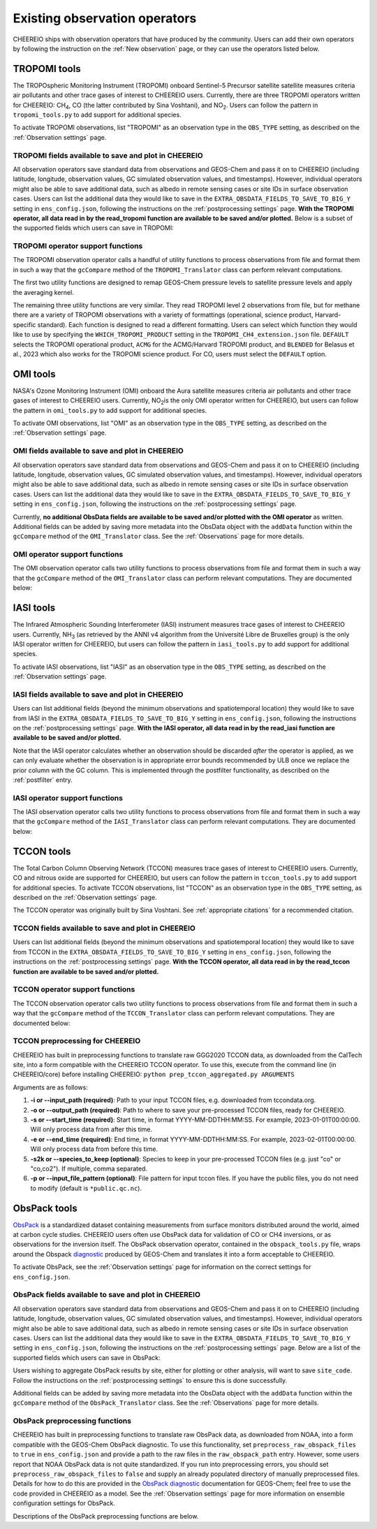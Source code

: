 .. _Observations:

.. _Existing obs tools:

Existing observation operators
==========

CHEEREIO ships with observation operators that have produced by the community. Users can add their own operators by following the instruction on the :ref:`New observation` page, or they can use the operators listed below. 


.. _TROPOMI tools:

TROPOMI tools
-------------

The TROPOspheric Monitoring Instrument (TROPOMI) onboard Sentinel-5 Precursor satellite satellite measures criteria air pollutants and other trace gases of interest to CHEEREIO users. Currently, there are three TROPOMI operators written for CHEEREIO: CH\ :sub:`4`\, CO (the latter contributed by Sina Voshtani), and NO\ :sub:`2`\ . Users can follow the pattern in ``tropomi_tools.py`` to add support for additional species.

To activate TROPOMI observations, list "TROPOMI" as an observation type in the ``OBS_TYPE`` setting, as described on the :ref:`Observation settings` page.

TROPOMI fields available to save and plot in CHEEREIO
~~~~~~~~~~~~~

All observation operators save standard data from observations and GEOS-Chem and pass it on to CHEEREIO (including latitude, longitude, observation values, GC simulated observation values, and timestamps). However, individual operators might also be able to save additional data, such as albedo in remote sensing cases or site IDs in surface observation cases. Users can list the additional data they would like to save in the ``EXTRA_OBSDATA_FIELDS_TO_SAVE_TO_BIG_Y`` setting in ``ens_config.json``, following the instructions on the :ref:`postprocessing settings` page. **With the TROPOMI operator, all data read in by the read_tropomi function are available to be saved and/or plotted.** Below is a subset of the supported fields which users can save in TROPOMI:

.. option:: qa_value
   
   Quality assurance value.

.. option:: column_AK
   
   Satellite averaging kernel.

.. option:: albedo_swir
   
   Shortwave infrared albedo.

.. option:: albedo_nir
   
   Near infrared albedo.

.. option:: blended_albedo
   
   Blended albedo.

.. option:: methane_profile_apriori
   
   A priori methane profile. (Methane only)


TROPOMI operator support functions
~~~~~~~~~~~~~

The TROPOMI observation operator calls a handful of utility functions to process observations from file and format them in such a way that the ``gcCompare`` method of the ``TROPOMI_Translator`` class can perform relevant computations. 

The first two utility functions are designed to remap GEOS-Chem pressure levels to satellite pressure levels and apply the averaging kernel.

.. py:function:: GC_to_sat_levels(GC_SPC, GC_edges, sat_edges, species, chunk_size=10000)

   Takes as input GEOS-Chem data and pressure level edges, as well as satellite pressure levels, and calculate GEOS-Chem data values on satellite pressure levels

   :param array GC_SPC: A NumPy array containing GEOS-Chem columns. 
   :param array GC_edges: A NumPy array containing GEOS-Chem pressure level edges.
   :param array sat_edges: A NumPy array containing TROPOMI pressure level edges
   :param str species: Species to be processed.
   :param int chunk_size: For CO, the number of observations to be processed at once. This is to save memory for TROPOMI observations with high vertical resolution.
   :return: A NumPy array containing GEOS-Chem columns remapped to be on the TROPOMI pressure levels.
   :rtype: array

.. py:function:: apply_avker(sat_avker, sat_pressure_weight, GC_SPC, sat_prior=None,filt=None)

   Apply the averaging kernel

   :param array sat_avker: TROPOMI averaging kernel. 
   :param array sat_prior: The satellite prior profile in ppb, optional (used for CH4).
   :param array sat_pressure_weight: The relative pressure weights for each level
   :param array GC_SPC: The GC species on the satellite levels, output by GC_to_sat_levels
   :param array filt: A filter, optional
   :return: A NumPy array containing simulated GEOS-Chem values such that they are directly comparable to TROPOMI (i.e. because the averaging kernel has been applied).
   :rtype: array

The remaining three utility functions are very similar. They read TROPOMI level 2 observations from file, but for methane there are a variety of TROPOMI observations with a variety of formattings (operational, science product, Harvard-specific standard). Each function is designed to read a different formatting. Users can select which function they would like to use by specifying the ``WHICH_TROPOMI_PRODUCT`` setting in the ``TROPOMI_CH4_extension.json`` file. ``DEFAULT`` selects the TROPOMI operational product, ``ACMG`` for the ACMG/Harvard TROPOMI product, and ``BLENDED`` for Belasus et al., 2023 which also works for the TROPOMI science product. For CO, users must select the ``DEFAULT`` option.

.. py:function:: read_tropomi(filename, species, filterinfo=None, includeObsError = False)

   **Designed for the TROPOMI operational level 2 product.** A utility function which loads TROPOMI observations from file, filters them, and returns a dictionary of important data formatted for input into the ``gcCompare`` method of the ``TROPOMI_Translator`` class. This function is selected when users supply the ``DEFAULT`` value to the ``WHICH_TROPOMI_PRODUCT`` setting in the ``TROPOMI_CH4_extension.json`` file.

   :param str filename: NetCDF file containing TROPOMI observations to be loaded. Expects standard level 2 data. 
   :param str species: Name of species to be loaded. Currently, only "CH4" is supported, though an "NO2" operator is partially written.
   :param dict filterinfo: A dictionary of information about data filtering which is passed to a standard observation operator utility function. See :ref:`Observation filters` for more information
   :param bool includeObsError: True or False, read the errors associated with individual observations. 
   :return: A dictionary containing observation values and metadata, ready for input into the ``gcCompare`` method of the ``TROPOMI_Translator`` class.
   :rtype: dict

   .. py:function:: read_tropomi_acmg(filename, species, filterinfo=None, includeObsError = False)

   **Designed for the Harvard/ACMG version of the TROPOMI operational level 2 product.** A utility function which loads TROPOMI observations from file, filters them, and returns a dictionary of important data formatted for input into the ``gcCompare`` method of the ``TROPOMI_Translator`` class. This function is selected when users supply the ``ACMG`` value to the ``WHICH_TROPOMI_PRODUCT`` setting in the ``TROPOMI_CH4_extension.json`` file.

   :param str filename: NetCDF file containing TROPOMI observations to be loaded. Expects standard level 2 data. 
   :param str species: Name of species to be loaded. Currently, only "CH4" is supported, though an "NO2" operator is partially written.
   :param dict filterinfo: A dictionary of information about data filtering which is passed to a standard observation operator utility function. See :ref:`Observation filters` for more information
   :param bool includeObsError: True or False, read the errors associated with individual observations. 
   :return: A dictionary containing observation values and metadata, ready for input into the ``gcCompare`` method of the ``TROPOMI_Translator`` class.
   :rtype: dict

   .. py:function:: read_tropomi_gosat_corrected(filename, species, filterinfo=None, includeObsError = False)

   **Designed for the Belasus et al., 2023 version of the TROPOMI operational level 2 product,** but also works for the TROPOMI science product. A utility function which loads TROPOMI observations from file, filters them, and returns a dictionary of important data formatted for input into the ``gcCompare`` method of the ``TROPOMI_Translator`` class. This function is selected when users supply the ``BLENDED`` value to the ``WHICH_TROPOMI_PRODUCT`` setting in the ``TROPOMI_CH4_extension.json`` file.

   :param str filename: NetCDF file containing TROPOMI observations to be loaded. Expects standard level 2 data. 
   :param str species: Name of species to be loaded. Currently, only "CH4" is supported, though an "NO2" operator is partially written.
   :param dict filterinfo: A dictionary of information about data filtering which is passed to a standard observation operator utility function. See :ref:`Observation filters` for more information
   :param bool includeObsError: True or False, read the errors associated with individual observations. 
   :return: A dictionary containing observation values and metadata, ready for input into the ``gcCompare`` method of the ``TROPOMI_Translator`` class.
   :rtype: dict

.. _OMI tools:

OMI tools
-------------

NASA's Ozone Monitoring Instrument (OMI) onboard the Aura satellite measures criteria air pollutants and other trace gases of interest to CHEEREIO users. Currently, NO\ :sub:`2`\ is the only OMI operator written for CHEEREIO, but users can follow the pattern in ``omi_tools.py`` to add support for additional species.

To activate OMI observations, list "OMI" as an observation type in the ``OBS_TYPE`` setting, as described on the :ref:`Observation settings` page.

OMI fields available to save and plot in CHEEREIO
~~~~~~~~~~~~~

All observation operators save standard data from observations and GEOS-Chem and pass it on to CHEEREIO (including latitude, longitude, observation values, GC simulated observation values, and timestamps). However, individual operators might also be able to save additional data, such as albedo in remote sensing cases or site IDs in surface observation cases. Users can list the additional data they would like to save in the ``EXTRA_OBSDATA_FIELDS_TO_SAVE_TO_BIG_Y`` setting in ``ens_config.json``, following the instructions on the :ref:`postprocessing settings` page. 

Currently, **no additional ObsData fields are available to be saved and/or plotted with the OMI operator** as written. Additional fields can be added by saving more metadata into the ObsData object with the ``addData`` function within the ``gcCompare`` method of the ``OMI_Translator`` class. See the :ref:`Observations` page for more details.

OMI operator support functions
~~~~~~~~~~~~~

The OMI observation operator calls two utility functions to process observations from file and format them in such a way that the ``gcCompare`` method of the ``OMI_Translator`` class can perform relevant computations. They are documented below:

.. py:function:: read_omi(filename, species, filterinfo=None, includeObsError = False)

   A utility function which loads OMI observations from file, filters them, and returns a dictionary of important data formatted for input into the ``gcCompare`` method of the ``OMI_Translator`` class.

   :param str filename: NetCDF file containing OMI observations to be loaded. Expects standard level 2 data. 
   :param str species: Name of species to be loaded. Currently, only "NO2" is supported.
   :param dict filterinfo: A dictionary of information about data filtering which is passed to a standard observation operator utility function. See :ref:`Observation filters` for more information
   :param bool includeObsError: True or False, read the errors associated with individual observations. 
   :return: A dictionary containing observation values and metadata, ready for input into the ``gcCompare`` method of the ``OMI_Translator`` class.
   :rtype: dict

.. py:function:: clearEdgesFilterByQAAndFlatten(met)

   A utility function takes in partially formatted OMI data and does additional processing, outputting a flattened set of arrays which are compatible with CHEEREIO. In the process, the function removes swath edges and bad retrieval values.

   :param dict met: A dictionary with keys naming important observation data and metadata, and values of raw 2D swath data from OMI. 
   :return: A dictionary containing flattened observation values and metadata, with bad data removed, ready for input into the `gcCompare`` method of the ``OMI_Translator`` class.
   :rtype: dict

.. _iasi:

IASI tools
-------------

The Infrared Atmospheric Sounding Interferometer (IASI) instrument measures trace gases of interest to CHEEREIO users. Currently, NH\ :sub:`3`\  (as retrieved by the ANNI v4 algorithm from the Université Libre de Bruxelles group) is the only IASI operator written for CHEEREIO, but users can follow the pattern in ``iasi_tools.py`` to add support for additional species.

To activate IASI observations, list "IASI" as an observation type in the ``OBS_TYPE`` setting, as described on the :ref:`Observation settings` page.

IASI fields available to save and plot in CHEEREIO
~~~~~~~~~~~~~

Users can list additional fields (beyond the minimum observations and spatiotemporal location) they would like to save from IASI in the ``EXTRA_OBSDATA_FIELDS_TO_SAVE_TO_BIG_Y`` setting in ``ens_config.json``, following the instructions on the :ref:`postprocessing settings` page. **With the IASI operator, all data read in by the read_iasi function are available to be saved and/or plotted.**

Note that the IASI operator calculates whether an observation should be discarded *after* the operator is applied, as we can only evaluate whether the observation is in appropriate error bounds recommended by ULB once we replace the prior column with the GC column. This is implemented through the postfilter functionality, as described on the :ref:`postfilter` entry.

IASI operator support functions
~~~~~~~~~~~~~

The IASI observation operator calls two utility functions to process observations from file and format them in such a way that the ``gcCompare`` method of the ``IASI_Translator`` class can perform relevant computations. They are documented below:

.. py:function:: read_iasi(filename, species, filterinfo=None, includeObsError = False)

   A utility function which loads IASI observations from file, filters them, and returns a dictionary of important data formatted for input into the ``gcCompare`` method of the ``IASI_Translator`` class.

   :param str filename: NetCDF file containing IASI observations to be loaded. Expects standard level 2 data. 
   :param str species: Name of species to be loaded. Currently, only "NH3" is supported.
   :param dict filterinfo: A dictionary of information about data filtering which is passed to a standard observation operator utility function. See :ref:`Observation filters` for more information
   :param bool includeObsError: True or False, read the errors associated with individual observations. 
   :return: A dictionary containing observation values and metadata, ready for input into the ``gcCompare`` method of the ``IASI_Translator`` class.
   :rtype: dict

.. py:function:: GC_to_sat_levels(GC_SPC, GC_bxheight, sat_edges)

   See the function from TROPOMI_tools. Note that for the IASI product we only have height from surface, so the function uses GC Boxheight diagnostic to do a pressure level regrid approximation.

.. _tccon:

TCCON tools
-------------

The Total Carbon Column Observing Network (TCCON) measures trace gases of interest to CHEEREIO users. Currently, CO and nitrous oxide are supported for CHEEREIO, but users can follow the pattern in ``tccon_tools.py`` to add support for additional species. To activate TCCON observations, list "TCCON" as an observation type in the ``OBS_TYPE`` setting, as described on the :ref:`Observation settings` page.

The TCCON operator was originally built by Sina Voshtani. See :ref:`appropriate citations` for a recommended citation.

TCCON fields available to save and plot in CHEEREIO
~~~~~~~~~~~~~

Users can list additional fields (beyond the minimum observations and spatiotemporal location) they would like to save from TCCON in the ``EXTRA_OBSDATA_FIELDS_TO_SAVE_TO_BIG_Y`` setting in ``ens_config.json``, following the instructions on the :ref:`postprocessing settings` page. **With the TCCON operator, all data read in by the read_tccon function are available to be saved and/or plotted.**

TCCON operator support functions
~~~~~~~~~~~~~

The TCCON observation operator calls two utility functions to process observations from file and format them in such a way that the ``gcCompare`` method of the ``TCCON_Translator`` class can perform relevant computations. They are documented below:

.. py:function:: read_tccon(filename, species, filterinfo=None, includeObsError = False,doN2OCorrectionPT700=False)

   A utility function which loads TCCON observations from file, filters them, and returns a dictionary of important data formatted for input into the ``gcCompare`` method of the ``TCCON_Translator`` class.

   :param str filename: NetCDF file containing IASI observations to be loaded. Expects data produced through the prep_tccon_aggregated.py script, as described below. 
   :param str species: Name of species to be loaded. Currently, only "N2O" and "CO" are supported.
   :param dict filterinfo: A dictionary of information about data filtering which is passed to a standard observation operator utility function. See :ref:`Observation filters` for more information
   :param bool includeObsError: True or False, read the errors associated with individual observations.
   :param bool doN2OCorrectionPT700: True or False, do the temperature correction for N2O in the GGG2020.0 product set? This won't be necessary after 2020.1 is released.
   :return: A dictionary containing observation values and metadata, ready for input into the ``gcCompare`` method of the ``TCCON_Translator`` class.
   :rtype: dict

.. py:function:: correct_xn2o_from_pt700(xn2o,prior_temperature,prior_pressure,xn2o_error=None,n2o_aicf=0.9821, m=0.000626, b=0.787)

   Handle temperature-dependent bias in TCCON N2O. Based on Josh Laughner's code for GGG2020: py_tccon_netcdf/write_tccon_netcdf/bias_corrections.py. Will no longer be needed after GGG2020.1 is released.

.. py:function:: _compute_pt700(prior_temperature,prior_pressure)

   Handle temperature-dependent bias in TCCON N2O. Based on Josh Laughner's code for GGG2020: py_tccon_netcdf/write_tccon_netcdf/bias_corrections.py. Will no longer be needed after GGG2020.1 is released.

.. py:function:: GC_to_sat_levels(GC_SPC, GC_edges, sat_edges)

   See the function from TROPOMI_tools.

.. py:function:: gravity(altitudes, latitudes)

   Compute g at vertical layers for each observation site.

.. py:function:: integrate_column(gas_profile,h2o_profile,obh2o_profile,obpout,obpressure_profile,altitude_profile,ensemble_profile,oblat,AK)

   This is the main function for TCCON column intergation, using its a-priori and averaging kernels.

   :param array gas_profile: The model gas profile of interest. 
   :param array h2o_profile: The model h2o profile.
   :param array obh2o_profile: The observation h2o profile. 
   :param array pressure_profile: The model pressure profile that corresponds with the gas profile in hPa.
   :param array ensemble_profile: The ensemble profile from equation 25 in Rodgers and Connor 2000 - this will likely be the a priori profile from GFIT; most often multiplied by the scaling factors (VSF) from GFIT for the spectra near the aircraft overpass
   :param float obalt: The altitude of the ground-based site in m - geometric altitude
   :param float oblat: The latitude (in degrees) of the ground-based site
   :param array AK: The averaging kernels for all windows of the molecule of interest, in a structure


TCCON preprocessing for CHEEREIO
~~~~~~~~~~~~~

CHEEREIO has built in preprocessing functions to translate raw GGG2020 TCCON data, as downloaded from the CalTech site, into a form compatible with the CHEEREIO TCCON operator. To use this, execute from the command line (in CHEEREIO/core) before installing CHEEREIO: ``python prep_tccon_aggregated.py ARGUMENTS``

Arguments are as follows:

#. **-i or --input_path (required)**: Path to your input TCCON files, e.g. downloaded from tccondata.org.
#. **-o or --output_path (required)**: Path to where to save your pre-processed TCCON files, ready for CHEEREIO.
#. **-s or --start_time (required)**: Start time, in format YYYY-MM-DDTHH:MM:SS. For example, 2023-01-01T00:00:00. Will only process data from after this time.
#. **-e or --end_time (required)**: End time, in format YYYY-MM-DDTHH:MM:SS. For example, 2023-02-01T00:00:00. Will only process data from before this time.
#. **-s2k or --species_to_keep (optional)**: Species to keep in your pre-processed TCCON files (e.g. just "co" or "co,co2"). If multiple, comma separated.
#. **-p or --input_file_pattern (optional)**: File pattern for input tccon files. If you have the public files, you do not need to modify (default is ``*public.qc.nc``).

.. _ObsPack tools:

ObsPack tools
-------------

`ObsPack <https://doi.org/10.5194/essd-6-375-2014>`__ is a standardized dataset containing measurements from  surface monitors distributed around the world, aimed at carbon cycle studies. CHEEREIO users often use ObsPack data for validation of CO or CH4 inversions, or as observations for the inversion itself. The ObsPack observation operator, contained in the ``obspack_tools.py`` file, wraps around the Obspack `diagnostic <https://geos-chem.readthedocs.io/en/stable/gcclassic-user-guide/obspack.html>`__ produced by GEOS-Chem and translates it into a form acceptable to CHEEREIO.

To activate ObsPack, see the :ref:`Observation settings` page for information on the correct settings for  ``ens_config.json``. 

ObsPack fields available to save and plot in CHEEREIO
~~~~~~~~~~~~~

All observation operators save standard data from observations and GEOS-Chem and pass it on to CHEEREIO (including latitude, longitude, observation values, GC simulated observation values, and timestamps). However, individual operators might also be able to save additional data, such as albedo in remote sensing cases or site IDs in surface observation cases. Users can list the additional data they would like to save in the ``EXTRA_OBSDATA_FIELDS_TO_SAVE_TO_BIG_Y`` setting in ``ens_config.json``, following the instructions on the :ref:`postprocessing settings` page. Below are a list of the supported fields which users can save in ObsPack:

.. option:: altitude
   
   Altitude of ObsPack site.

.. option:: pressure
   
   Pressure observed at ObsPack site.

.. option:: obspack_id
   
   Unique identifier of obspack observation.

.. option:: platform
   
   Obspack platform.

.. option:: site_code
   
   Unique identifier of obspack site.

Users wishing to aggregate ObsPack results by site, either for plotting or other analysis, will want to save ``site_code``. Follow the instructions on the :ref:`postprocessing settings` to ensure this is done successfully.

Additional fields can be added by saving more metadata into the ObsData object with the ``addData`` function within the ``gcCompare`` method of the ``ObsPack_Translator`` class. See the :ref:`Observations` page for more details.

ObsPack preprocessing functions
~~~~~~~~~~~~~

CHEEREIO has built in preprocessing functions to translate raw ObsPack data, as downloaded from NOAA, into a form compatible with the GEOS-Chem ObsPack diagnostic. To use this functionality, set ``preprocess_raw_obspack_files`` to ``true`` in ``ens_config.json`` and provide a path to the raw files in the ``raw_obspack_path`` entry. However, some users report that NOAA ObsPack data is not quite standardized. If you run into preprocessing errors, you should set ``preprocess_raw_obspack_files`` to ``false`` and supply an already populated directory of manually preprocessed files. Details for how to do this are provided in the `ObsPack diagnostic <https://geos-chem.readthedocs.io/en/stable/gcclassic-user-guide/obspack.html>`__ documentation for GEOS-Chem; feel free to use the code provided in CHEEREIO as a model. See the :ref:`Observation settings` page for more information on ensemble configuration settings for ObsPack.

Descriptions of the ObsPack preprocessing functions are below.

.. py:function:: make_filter_fxn(start_date,end_date,lat_bounds=None,lon_bounds=None)

   Generate a function that will filter raw ObsPack data (i.e. downloaded directly from NOAA) and keep only data within certain date and location bounds. The output filter function also does additional filtering and reformatting regardless of these bounds.

   :param datetime start_date: Date of earliest ObsPack data to include
   :param datetime end_date: Date of latest ObsPack data to include
   :param list lat_bounds: If filtering by latitude, a list of two latitudes representing minimum and maximum latitude to be kept. If None, ignore. 
   :param list lon_bounds: If filtering by longitude, a list of two longitudes representing minimum and maximum longitudes to be kept. If None, ignore. 
   :return: A filter function for filtering and formatting raw ObsPack data.
   :rtype: Function



.. py:function:: prep_obspack(raw_obspack_dir,gc_obspack_dir,filename_format,start_date,end_date)

   This is a preprocessing function, designed to take raw ObsPack files as downloaded from NOAA and process them into files compatible with CHEEREIO and the GEOS-Chem ObsPack diagnostic.

   :param str raw_obspack_dir: Directory where raw ObsPack data as downloaded from NOAA is stored. CHEEREIO takes this by default from the ``raw_obspack_path`` path in ``ens_config.json.``
   :param str gc_obspack_dir: Directory where processed ObsPack compatible with the GEOS-Chem ObsPack diagnostic will be saved. CHEEREIO takes this by default from the ``gc_obspack_path`` path in ``ens_config.json.``
   :param str filename_format: File format which CHEEREIO will use to save the preprocessed ObsPack data. CHEEREIO takes this by default from the ``obspack_gc_input_file`` entry in ``ens_config.json.``
   :param datetime start_date: Date of earliest ObsPack data to include. CHEEREIO takes this by default from the ``START_DATE`` entry in ``ens_config.json.``
   :param datetime end_date: Date of latest ObsPack data to include. CHEEREIO takes this by default from the ``END_DATE`` entry in ``ens_config.json.``

